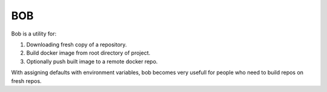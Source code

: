 BOB
===

Bob is a utility for:

1) Downloading fresh copy of a repository.
2) Build docker image from root directory of project.
3) Optionally push built image to a remote docker repo.

With assigning defaults with environment variables, bob becomes very usefull for people who need to build repos on fresh repos.
